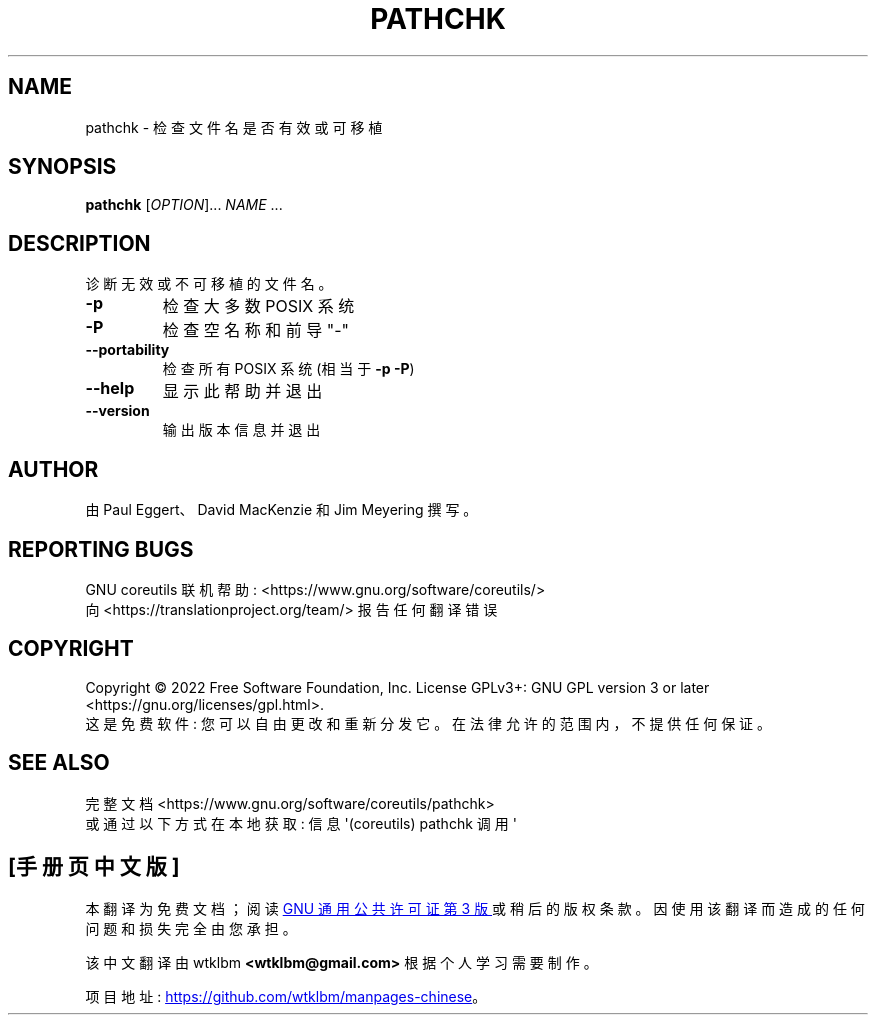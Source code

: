 .\" -*- coding: UTF-8 -*-
.\" DO NOT MODIFY THIS FILE!  It was generated by help2man 1.48.5.
.\"*******************************************************************
.\"
.\" This file was generated with po4a. Translate the source file.
.\"
.\"*******************************************************************
.TH PATHCHK 1 "November 2022" "GNU coreutils 9.1" "User Commands"
.SH NAME
pathchk \- 检查文件名是否有效或可移植
.SH SYNOPSIS
\fBpathchk\fP [\fI\,OPTION\/\fP]... \fI\,NAME\/\fP ...
.SH DESCRIPTION
.\" Add any additional description here
.PP
诊断无效或不可移植的文件名。
.TP 
\fB\-p\fP
检查大多数 POSIX 系统
.TP 
\fB\-P\fP
检查空名称和前导 "\-"
.TP 
\fB\-\-portability\fP
检查所有 POSIX 系统 (相当于 \fB\-p\fP \fB\-P\fP)
.TP 
\fB\-\-help\fP
显示此帮助并退出
.TP 
\fB\-\-version\fP
输出版本信息并退出
.SH AUTHOR
由 Paul Eggert、David MacKenzie 和 Jim Meyering 撰写。
.SH "REPORTING BUGS"
GNU coreutils 联机帮助: <https://www.gnu.org/software/coreutils/>
.br
向 <https://translationproject.org/team/> 报告任何翻译错误
.SH COPYRIGHT
Copyright \(co 2022 Free Software Foundation, Inc.   License GPLv3+: GNU GPL
version 3 or later <https://gnu.org/licenses/gpl.html>.
.br
这是免费软件: 您可以自由更改和重新分发它。 在法律允许的范围内，不提供任何保证。
.SH "SEE ALSO"
完整文档 <https://www.gnu.org/software/coreutils/pathchk>
.br
或通过以下方式在本地获取: 信息 \(aq(coreutils) pathchk 调用 \(aq
.PP
.SH [手册页中文版]
.PP
本翻译为免费文档；阅读
.UR https://www.gnu.org/licenses/gpl-3.0.html
GNU 通用公共许可证第 3 版
.UE
或稍后的版权条款。因使用该翻译而造成的任何问题和损失完全由您承担。
.PP
该中文翻译由 wtklbm
.B <wtklbm@gmail.com>
根据个人学习需要制作。
.PP
项目地址:
.UR \fBhttps://github.com/wtklbm/manpages-chinese\fR
.ME 。
